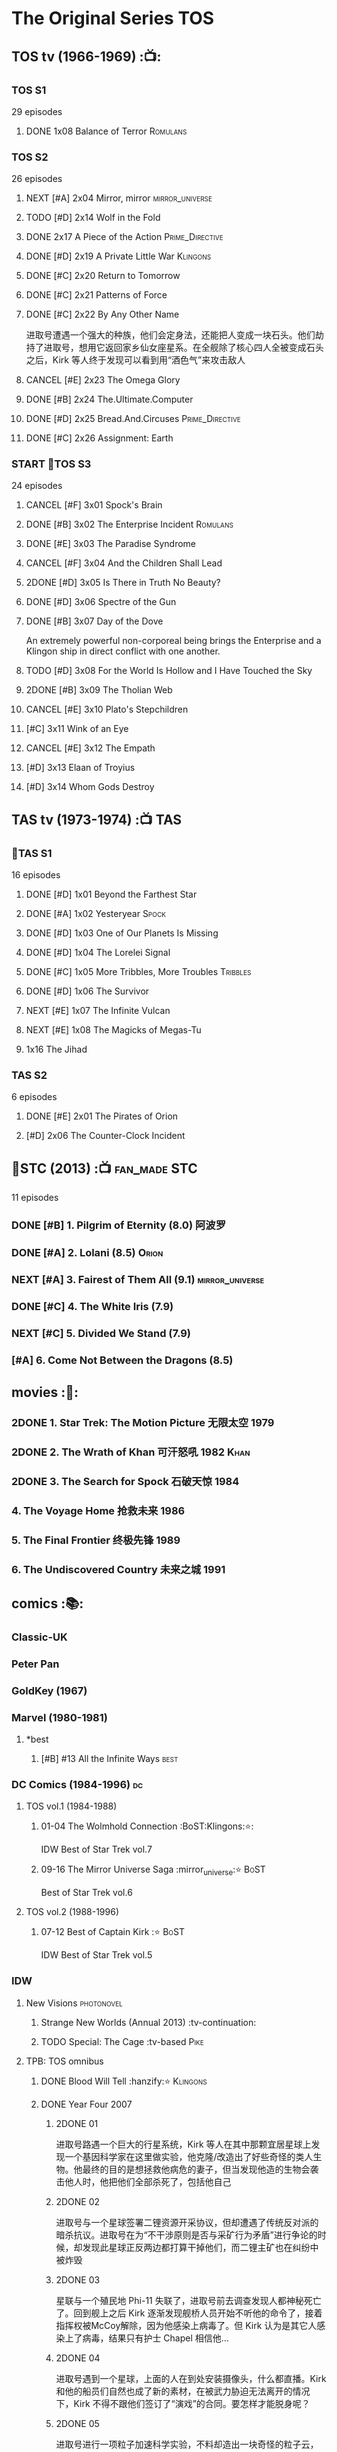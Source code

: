* The Original Series :TOS:
** TOS tv (1966-1969) :📺:
*** TOS S1

29 episodes 

**** DONE 1x08 Balance of Terror :Romulans:
CLOSED: [2021-03-10 Wed 22:38]

*** TOS S2

26 episodes

**** NEXT [#A] 2x04 Mirror, mirror :mirror_universe:
:PROPERTIES:
:rating:   9.2
:END:

**** TODO [#D] 2x14 Wolf in the Fold
**** DONE 2x17 A Piece of the Action :Prime_Directive:
CLOSED: <2021-01-01 Fri 13:35>

**** DONE [#D] 2x19 A Private Little War :Klingons:
CLOSED: <2021-01-01 Fri 21:56>

**** DONE [#C] 2x20 Return to Tomorrow
CLOSED: [2021-01-11 Mon 22:46]

**** DONE [#C] 2x21 Patterns of Force
CLOSED: [2021-01-24 Sun 10:36]

**** DONE [#C] 2x22 By Any Other Name
CLOSED: [2021-02-14 Sun 17:05]

进取号遭遇一个强大的种族，他们会定身法，还能把人变成一块石头。他们劫持了进取号，想用它返回家乡仙女座星系。在全舰除了核心四人全被变成石头之后，Kirk 等人终于发现可以看到用“酒色气”来攻击敌人

**** CANCEL [#E] 2x23 The Omega Glory
CLOSED: [2021-01-15 Fri 21:55]
:PROPERTIES:
:rating:   6.3
:END:

**** DONE [#B] 2x24 The.Ultimate.Computer
CLOSED: [2021-02-20 Sat 19:29]
:PROPERTIES:
:rating:   8.1
:END:

**** DONE [#D] 2x25 Bread.And.Circuses :Prime_Directive:
CLOSED: [2021-02-26 Fri 19:38]
:PROPERTIES:
:rating:   7.3
:END:

**** DONE [#C] 2x26 Assignment: Earth
CLOSED: <2021-01-01 Fri 19:18>
:PROPERTIES:
:rating:   7.7
:END:

*** START 📂TOS S3

24 episodes

**** CANCEL [#F] 3x01 Spock's Brain
CLOSED: [2021-02-20 Sat 19:31]
:PROPERTIES:
:rating:   5.7
:END:

**** DONE [#B] 3x02 The Enterprise Incident :Romulans:
CLOSED: [2021-03-06 Sat 10:03]
:PROPERTIES:
:rating:   8.5
:END:

**** DONE [#E] 3x03 The Paradise Syndrome
CLOSED: <2021-01-01 Fri 14:50>
:PROPERTIES:
:rating:   6.9
:END:

**** CANCEL [#F] 3x04 And the Children Shall Lead
CLOSED: [2021-02-20 Sat 19:34]
:PROPERTIES:
:rating:   5.4
:END:

**** 2DONE [#D] 3x05 Is There in Truth No Beauty?
CLOSED: [2021-04-02 Fri 20:38]
:PROPERTIES:
:rating:   7.1
:END:

**** DONE [#D] 3x06 Spectre of the Gun
CLOSED: [2021-04-03 Sat 10:28]
:PROPERTIES:
:rating:   7.4
:END:

**** DONE [#B] 3x07 Day of the Dove
CLOSED: [2021-03-13 Sat 16:03]
:PROPERTIES:
:rating:   8.0
:END:

An extremely powerful non-corporeal being brings the Enterprise and a Klingon ship in direct conflict with one another.

**** TODO [#D] 3x08 For the World Is Hollow and I Have Touched the Sky
:PROPERTIES:
:rating:   7.3
:END:

**** 2DONE [#B] 3x09 The Tholian Web
:PROPERTIES:
:rating:   8.2
:END:

**** CANCEL [#E] 3x10 Plato's Stepchildren
CLOSED: [2021-02-25 Thu 18:55]
:PROPERTIES:
:rating:   
:END:

**** [#C] 3x11 Wink of an Eye
:PROPERTIES:
:rating:   7.5
:END:

**** CANCEL [#E] 3x12 The Empath
CLOSED: [2021-02-25 Thu 18:55]
:PROPERTIES:
:rating:   6.7
:END:

**** [#D] 3x13 Elaan of Troyius
:PROPERTIES:
:rating:   7.3
:END:

**** [#D] 3x14 Whom Gods Destroy
:PROPERTIES:
:rating:   7.2
:END:

** TAS tv (1973-1974) :📺:TAS:
*** 📂TAS S1

16 episodes

**** DONE [#D] 1x01 Beyond the Farthest Star
CLOSED: [2021-03-21 Sun 18:50]
:PROPERTIES:
:rating:   6.7
:END:

**** DONE [#A] 1x02 Yesteryear :Spock:
CLOSED: [2021-03-27 Sat 08:00]
:PROPERTIES:
:rating:   8.2
:END:

**** DONE [#D] 1x03 One of Our Planets Is Missing
CLOSED: [2021-04-02 Fri 21:49]
:PROPERTIES:
:rating:   6.7
:END:

**** DONE [#D] 1x04 The Lorelei Signal
CLOSED: [2021-04-03 Sat 14:40]
:PROPERTIES:
:rating:   6.5
:END:

**** DONE [#C] 1x05 More Tribbles, More Troubles :Tribbles:
CLOSED: [2021-04-03 Sat 16:17]
:PROPERTIES:
:rating:   7.1
:END:

**** DONE [#D] 1x06 The Survivor
CLOSED: [2021-03-12 Fri 21:24]
:PROPERTIES:
:rating:   6.8
:END:

**** NEXT [#E] 1x07 The Infinite Vulcan
:PROPERTIES:
:rating:   6.1
:END:

**** NEXT [#E] 1x08 The Magicks of Megas-Tu
:PROPERTIES:
:rating:   6.0
:END:

**** 1x16 The Jihad
*** TAS S2

6 episodes

**** DONE [#E] 2x01 The Pirates of Orion
CLOSED: [2021-04-01 Thu 18:43]
:PROPERTIES:
:rating:   6.5
:END:

**** [#D] 2x06 The Counter-Clock Incident
:PROPERTIES:
:rating:   7.1
:END:

** 📂STC (2013) :📺:fan_made:STC:

11 episodes

*** DONE [#B] 1. Pilgrim of Eternity (8.0) 阿波罗
CLOSED: [2021-03-09 Tue 20:13]

*** DONE [#A] 2. Lolani (8.5) :Orion:
CLOSED: [2021-03-31 Wed 23:00]

*** NEXT [#A] 3. Fairest of Them All (9.1) :mirror_universe:
*** DONE [#C] 4. The White Iris (7.9)
CLOSED: [2021-04-10 Sat 11:54]

*** NEXT [#C] 5. Divided We Stand (7.9)
*** [#A] 6. Come Not Between the Dragons (8.5)
** movies :🎦:
*** 2DONE 1. Star Trek: The Motion Picture 无限太空 :1979:
*** 2DONE 2. The Wrath of Khan 可汗怒吼 :1982:Khan:
*** 2DONE 3. The Search for Spock 石破天惊 :1984:
*** 4. The Voyage Home 抢救未来 :1986:
*** 5. The Final Frontier 终极先锋 :1989:
*** 6. The Undiscovered Country 未来之城 :1991:
** comics :📚:
*** Classic-UK
*** Peter Pan
*** GoldKey (1967)
*** Marvel (1980-1981)
**** *best
***** [#B] #13 All the Infinite Ways :best:
*** DC Comics (1984-1996) :dc:
**** TOS vol.1 (1984-1988)
***** 01-04 The Wolmhold Connection :BoST:Klingons:⭐️:

IDW Best of Star Trek vol.7

***** 09-16 The Mirror Universe Saga :mirror_universe:⭐️:BoST:

Best of Star Trek vol.6

**** TOS vol.2 (1988-1996)
***** 07-12 Best of Captain Kirk :⭐️:BoST:

IDW Best of Star Trek vol.5

*** IDW
**** New Visions :photonovel:
***** Strange New Worlds (Annual 2013) :tv-continuation:
***** TODO Special: The Cage :tv-based:Pike:
**** TPB: TOS omnibus
***** DONE Blood Will Tell :hanzify:⭐️:Klingons:
CLOSED: [2021-01-01 Fri 07:50]

***** DONE Year Four :2007:
CLOSED: [2021-02-14 Sun 16:09]

****** 2DONE 01

进取号路遇一个巨大的行星系统，Kirk 等人在其中那颗宜居星球上发现一个基因科学家在这里做实验，他克隆/改造出了好些奇怪的类人生物。他最终的目的是想拯救他病危的妻子，但当发现他造的生物会袭击他人时，他把他们全部杀死了，包括他自己

****** 2DONE 02

进取号与一个星球签署二锂资源开采协议，但却遭遇了传统反对派的暗杀抗议。进取号在为“不干涉原则是否与采矿行为矛盾”进行争论的时候，却发现此星球正反两边都打算干掉他们，而二锂主矿也在纠纷中被炸毁

****** 2DONE 03

星联与一个殖民地 Phi-11 失联了，进取号前去调查发现人都神秘死亡了。回到舰上之后 Kirk 逐渐发现舰桥人员开始不听他的命令了，接着指挥权被McCoy解除，因为他感染上病毒了。但 Kirk 认为是其它人感染上了病毒，结果只有护士 Chapel 相信他...

****** 2DONE 04

进取号遇到一个星球，上面的人在到处安装摄像头，什么都直播。Kirk 和他的船员们自然也成了新的素材，在被武力胁迫无法离开的情况下，Kirk 不得不跟他们签订了“演戏”的合同。要怎样才能脱身呢？

****** 2DONE 05

进取号进行一项粒子加速科学实验，不料却造出一块奇怪的粒子云，Spock 被困其中

****** 2DONE 06

一艘星舰出了事故，进取号只找到了一些残骸。他们去附近一个星球寻找幸存者，却被一个机器人捕获了，然后发现这个机器人以原来那些人为原材料来克隆出新的婴儿

***** NEXT Year Four - The Enterprise Experiment :tv-continuation:

a sequel to "The Enterprise Incident"

**** _mini
***** DONE Mirror Images (镜像权路) :mirror_universe:hanzify:
CLOSED: [2021-01-01 Fri 08:49]

***** DONE Hell's Mirror :hanzify:mirror_universe:2020:Khan:
CLOSED: [2021-02-22 Mon 13:04]

***** Misson's End
***** DONE Star Trek II: The Wrath of Khan :movie_adaptation:Khan:
CLOSED: [2021-01-01 Fri 08:49]

***** DONE Star Trek: Khan - Ruling in Hell :movie-continuation:Khan:
CLOSED: [2021-01-01 Fri 08:49]

***** DONE Spock Reflections :movie-continuation:
CLOSED: [2021-01-01 Fri 08:50]

***** Leonard McCoy Frontier Doctor
***** Burden of Knowledge.
***** Star Trek: Harlan Ellison's Original The City on the Edge of Forever Teleplay :tv-based:
**** DONE TPB: Star Trek: Romulans :Romulans:
***** DONE Alien Spotlight: Romulans
CLOSED: [2021-03-11 Thu 20:28]

***** DONE Balance of Terror :tv-based:
CLOSED: [2021-03-11 Thu 20:28]

***** DONE Star Trek: Romulans - The Hollow Crown
CLOSED: [2021-03-11 Thu 21:18]

***** DONE Star Trek: Romulans - Schism :2009:
CLOSED: [2021-03-26 Fri 06:56]

**** START 📂Year Five (2019-) :hanzify:
***** DONE 01-02 :Tholian:
CLOSED: <2021-01-12 Tue 13:08>

***** DONE 03-04 :tv-continuation:
CLOSED: <2021-01-13 Wed 23:20>

2x20 A Piece of Action

***** DONE 05-08
CLOSED: [2021-01-14 Thu 13:08]

***** DONE 09-10
CLOSED: [2021-01-15 Fri 13:06]

***** DONE 11-12 :Gary_Seven:
CLOSED: [2021-01-15 Fri 13:56]

***** NEXT Year Five 13-19
*** *best :best:
**** DONE All the Infinite Ways :Marvel:1981:Klingons:
CLOSED: [2021-02-18 Thu 23:03]

**** 2DONE Gold Key 100-page (IDW selection) :hanzify:TOS:
***** DONE The Planet of No Return 不归之地
CLOSED: <2021-01-24 Sun 13:18>

***** DONE The Youth Trap 青春困局
CLOSED: <2021-01-24 Sun 13:18>

***** DONE  The Enterprise Mutiny 进取号哗变
CLOSED: <2021-01-24 Sun 13:18>

**** DC Comics :DC:
***** Best of Star Trek (DC selection)
****** [#B] v1 #05 Mortal Gods
****** [#B] v1 #24-25 Double Blind,
****** DONE [#B] v1 Annual 1986: The Final Voyage
CLOSED: [2021-01-11 Mon 13:05]

****** [#A] v2 #10-12 The Trial of James T. Kirk
***** IDW STA1: Best of Peter David :1990:
****** DONE Retrospect (DC TOS vol1 Annual 03) (1988) 往事成追忆 :hanzify:
CLOSED: [2021-01-11 Mon 14:34]

****** DONE Once a Hero... (DC TOS vol2 #19) 一朝为英雄 :hanzify:
CLOSED: [2021-01-11 Mon 17:50]

****** START DC TOS vol.2 #13-15
***** DONE IDW STA3: The Gary Seven Collection :Gary_Seven:
****** DONE The Peacekeeper (DC TOS volume 2 #49-50) :1993:
CLOSED: [2021-02-20 Sat 12:49]

****** DONE Convergence :1995:
CLOSED: [2021-03-14 Sun 16:10]

******* DC TOS volume 2 Annual 1995 :TOS:
******* DC TNG volume 2 Annual 1995 :TNG:
***** IDW STA5. Best of Captain Kirk :1990:
****** [#A] DC TOS volume 2 #7-12 (The Trial of James T. Kirk) :1990:
***** IDW STA6. Mirror Universe Saga (DC TOS vol1 1984) :1984:
****** DC TOS vol.1 #09-16
***** IDW STA7. best.of.klingons
****** DONE DC TOS vol.1 #01-04 :1984:
CLOSED: [2021-01-12 Tue 19:43]

****** DC TOS vol.1 #31-32
***** STCvol.5 Who Killed Captain Kirk (DC TOS vol.1 48-55)
***** Debt of Honor :DC:1992:

Captain Kirk and the crew of the USS Enterprise find themselves teamed with the Klingons and Romulans to fight a the galactic threat that no government dares admit exists…

**** IDW
***** DONE Klingons - Blood Will Tell :IDW:Klingons:hanzify:
CLOSED: <2021-01-01 Fri 19:44>

***** TODO New Visions: Strange New Worlds :tv-continuation:

 sequel story to the second pilot, "Where No Man Has Gone Before".

***** DONE Spock Reflections :hanzify:
CLOSED: <2021-01-01 Fri 17:24>

***** Burden of Knowledge
***** Leonard McCoy Frontier Doctor
* The Next Generation :TNG:
** tv (1987-1993) :tv:📺:
*** TNG S1 :2364:
**** TODO 1x26 The Neutral Zone :Romulans:
*** TNG S3 :2366:
**** TODO 3x10 The Defector :Romulans:
*** TNG S5 :2368:
**** 2DONE 5x07-08 Unification (I, II) :Spock:Romulans:
**** [#A] 5x25 - The Inner Light
:PROPERTIES:
:rating:   9.4
:END:

**** DONE [#A] 5x26 - Time's Arrow :Data:Guinan:
CLOSED: [2021-01-10 Sun 21:40]
:PROPERTIES:
:rating:   8.5
:END:

An engineering team finds evidence of an alien presence on Earth in 19th century San Francisco: Data's severed head, buried five hundred years ago. 

*** 📂TNG S6 :2369:
**** DONE [#B] 6x01 - Time's Arrow - Part II :Guinan:
CLOSED: [2021-01-10 Sun 21:41]
:PROPERTIES:
:rating:   8.3
:END:

**** DONE [#D] 6x02 - Realm of Fear
CLOSED: [2021-01-13 Wed 12:30]
:PROPERTIES:
:rating:   7.4
:END:

Barclay 中尉害怕传送机，所以当他被传送的时候他看见了怪物，他还以为是自己得了恐惧症

**** DONE [#A] 6x04 - Relics :Scotty:
CLOSED: [2021-01-15 Fri 19:57]
:PROPERTIES:
:rating:   8.6
:END:

怀旧集。 进取号发现一艘星联飞船的残骸，没想到救出了被困多年的Scotty，Scotty重登进取号，对科技进步相当感叹，却也发现自己已经“过时”了。不过在最后还能救进取号一把

**** DONE [#C] 6x05 - Schisms
CLOSED: <2021-01-16 Sat 16:37>
:PROPERTIES:
:rating:   7.7
:END:

大副、Data和Worf都出现睡眠不足、神情恍惚的症状，一番探究之后惊奇地发现，有外星人在他们睡着后把他们劫去做实验！这简直是 X 档案的星联版本！

**** DONE [#C] 6x06 True Q :Q:
CLOSED: [2021-01-20 Wed 19:07]
:PROPERTIES:
:rating:   7.5
:END:

一位优秀的学员来到进取号实习，没想到她身边出现很多奇怪的事情。Q现身，说这个女学员是Q一族的后代，要带走她。但她不愿意，Q说也可以，只要她能忍住不用超能力，她同意了。当她看到无辜的生命遭受威胁时，她能忍住吗？

**** DONE [#D] 6x07 - Rascals :Ferengi:
CLOSED: <2021-01-24 Sun 20:15>
:PROPERTIES:
:rating:   7.4
:END:

Picard, Gainan, Keiko, Ensign Ro 等几人在传送会舰时遭遇了离子流，他们变成了少年版，一群 Ferengi 人趁机攻占了进取号...

**** DONE [#C] 6x08 - A Fistful of Datas
CLOSED: [2021-01-29 Fri 20:15]
:PROPERTIES:
:rating:   7.5
:END:

La Forge在给飞船做检修的时候，把 Data 的大脑接入了飞船电脑以作为紧急时的备用系统。Worf 和儿子 Alexandra 进入全息甲板玩一个西部世界的游戏，却发现游戏中的NPC 全变成了Data，而且游戏还无法退出了...

**** DONE [#C] 6x09 - The Quality of Life
CLOSED: <2021-02-01 Mon 20:01>
:PROPERTIES:
:rating:   7.5
:END:

以为科学家发明了一种新机器，但 Data 发现它有自我保护意识，于是对于它是不是个“生命”开始了探讨和实验

**** DONE [#B] 6x10 - Chain of Command - Part I
CLOSED: [2021-02-13 Sat 09:49]
:PROPERTIES:
:rating:   8.4
:END:

**** DONE [#A] 6x11 - Chain of Command - Part II
CLOSED: [2021-02-13 Sat 09:49]
:PROPERTIES:
:rating:   8.6
:END:

**** DONE [#A] 6x12 Ship in a Bottle
CLOSED: [2021-02-10 Wed 22:46]
:PROPERTIES:
:rating:   8.6
:END:

在2x03 Elementary, Dear Data 一集中全息甲板人物 James Moriarty 获得了自我意识，并且想要脱离全息甲板。本集就讲述了他为这个目标而做的努力

**** DONE [#B] 6x13 Face of the Enemy :Spock:Romulans:
CLOSED: [2021-02-19 Fri 19:39]
:PROPERTIES:
:rating:   8.0
:END:

**** CANCEL [#E] 6x14 Aquiel
CLOSED: [2021-02-19 Fri 19:42]
:PROPERTIES:
:rating:   6.2
:END:

**** DONE [#A] 6x15 Tapestry :Picard:Q:
CLOSED: [2021-02-22 Mon 08:57]
:PROPERTIES:
:rating:   9.0
:END:

**** DONE [#C] 6x16 Birthright, Part I
CLOSED: [2021-03-23 Tue 23:16]
:PROPERTIES:
:rating:   7.7
:END:

**** DONE [#D] 6x17 Birthright, Part II :Klingons:
CLOSED: [2021-03-24 Wed 08:39]
:PROPERTIES:
:rating:   7.4
:END:

**** DONE [#B] 6x18 Starship Mine
CLOSED: [2021-02-24 Wed 20:08]
:PROPERTIES:
:rating:   8.0
:END:

**** DONE [#C] 6x19 Lessons
CLOSED: [2021-03-21 Sun 22:10]
:PROPERTIES:
:rating:   7.6
:END:

Picard falls in love with one of his subordinates, but he can't deal with having to order her into dangerous situations.

**** DONE [#B] 6x20  - The Chase
CLOSED: [2021-03-21 Sun 09:08]
:PROPERTIES:
:rating:   8.1
:END:

Picard tries to finish his old archaeology teacher's monumental last mission: solving a puzzle that leads Humans, Romulans, Klingons and Cardassians to the secret of life in this galaxy, revealing the origin of humanoid life.

**** DONE [#B] 6x21 Frame of Mind :Riker:
CLOSED: [2021-03-27 Sat 22:55]
:PROPERTIES:
:rating:   8.3
:END:

Riker thinks he is losing his mind when reality keeps shifting between an alien hospital and the Enterprise, where he is rehearsing a play.

**** DONE [#D] 6x22 Suspicions
CLOSED: [2021-03-30 Tue 21:29]
:PROPERTIES:
:rating:   7.1
:END:

Dr. Crusher violates Starfleet regulations and medical ethics when she investigates the death of a Ferengi scientist.

**** DONE [#D] 6x23 Rightful Heir :Kahless:Klingons:
CLOSED: [2021-04-03 Sat 18:53]
:PROPERTIES:
:rating:   7.3
:END:

At the Klingon monastery on Boreth, Worf sees a very real vision of Kahless the Unforgettable.

**** DONE [#C] 6x24 - Second Chances :Thomas_Riker:
CLOSED: [2021-04-07 Wed 20:13]
:PROPERTIES:
:rating:   7.6
:END:

**** NEXT [#A] 6x25  - Timescape
:PROPERTIES:
:rating:   8.6
:END:

*** TNG S7
** movies :🎦:
*** DONE 07. Generations 斗转星移 :1994:Kirk:Picard:
CLOSED: <2021-01-01 Fri 17:26>
:PROPERTIES:
:rating:   6.6
:END:

*** 2DONE 08. First Contact 第一类接触 :1996:Borg:Borg_Queen:2373:Data:
:PROPERTIES:
:rating:   7.6
:END:

Borg Queen 首次出现

*** DONE [#E] 09. Insurrection 起义 :1998:2375:
CLOSED: [2021-03-18 Thu 13:08]
:PROPERTIES:
:rating:   6.4
:END:

*** TODO 10. Nemesis 复仇女神 :2002:2379:
:PROPERTIES:
:rating:   6.4
:END:

** comics :📚:
*** DC Comics (1988-1996)
**** TNG vol.1 (1988)
**** TNG vol.2 (1989-1996)
***** [#B] 47-50 The Worst of Both Worlds :⭐️:Borg:1993:BoST:best:

IDW best of star trek vol.2

*** Marvel Paramount (1996-1998)
**** Star Trek The Movie - First Contact :movie_adaptation:
**** Second Contact (crossover with X-Men) :crossover:
**** Star Trek TNG - Riker - The Enemy of My Enemy :Riker:
**** Operation Assimilation
*** WildStorm (1999-2001)
**** DONE [#B] The Gorn Crisis :2001:TNG:best:
CLOSED: [2021-01-01 Fri 13:52]

**** Perchance to Dream
**** Embrace the Wolf
**** The Killing Shadows
*** IDW :IDW:
**** TODO [TPB] TNG omnibus
***** The Space Between
***** Intelligence Gathering
***** The Last Generation
***** Ghosts
***** [#B] Hive :Borg:
**** DONE The Next Generation/Doctor Who: Assimilation² :crossover:
CLOSED: [2021-01-10 Sun 10:35]

**** 2DONE #mirror_universe :mirror_universe:hanzify:
***** DONE Mirror Broken （破碎镜像） :mirror_universe:
CLOSED: <2021-01-01 Fri 12:09>

***** DONE Through the Mirror （穿越镜像） :mirror_universe:
CLOSED: <2021-01-01 Fri 12:09>

***** DONE Terra Incognita （未知领域） :mirror_universe:
CLOSED: <2021-01-01 Fri 12:09>

*** * best
**** DONE Best of Star Trek TNG (DC) :DC:
CLOSED: <2021-01-01 Fri 17:50>

***** DONE [#B] v2 #05-06 Serafin's Survivors :Geordi:1990:
CLOSED: <2021-01-01 Fri 13:07>

***** DONE [#B] v2 #09 The Lesson :Deanna:Dr_Crusher:Riker:1990:
CLOSED: <2021-01-01 Fri 13:07>

***** DONE [#B] v2 Annual 1990: The Gift :Picard:Q:
CLOSED: <2021-01-01 Fri 13:09>

***** DONE [#B] v2 Annual 1991: Thin Ice :Riker:
CLOSED: <2021-01-01 Fri 17:49>

**** 2DONE Best of Borg (Star Trek Archives vol.2) :TNG:Borg:
***** DONE DC TNG volume 2 #47-50 (The Worst of Both Worlds) :DC:
CLOSED: [2021-01-01 Fri 14:45]

***** Operation Assimilation (Marvel Paramount) :1997:Romulans:Borg:Borg_Queen:
**** Star Trek Classics (IDW)
***** DONE [#B] vol.1 The Gorn Crisis :Wildstorm:
CLOSED: <2021-01-01 Fri 23:42>

***** vol.2 Enemy Unseen :Wildstorm:1999:

all Windstorm comics of TNG

***** DONE [#D] vol.4 Beginning (DC TNG vol.1 #01-06) :DC:1988:
CLOSED: [2021-03-02 Tue 16:59]

****** DONE 01. ... Where No One Has Gone Before!
CLOSED: <2021-01-24 Sun 14:00>

****** DONE [#D] 02. Spirit in the Sky!
CLOSED: <2021-01-24 Sun 14:00>

****** DONE [#E] 03-05. Q Factor / Q's Day / Q Affects! :Q:
CLOSED: [2021-03-02 Tue 16:59]

不怎么样

****** DONE [#C] 06. Here Today
CLOSED: [2021-03-02 Tue 16:59]

* Deep Space Nine :DS9:
** DS9 tv (1993-1998) :📺:tv:
*** DS9 S1 (Jan. - Jun. 1993) :2369:
*** DS9 S2 (Sep.93 - Jun.94) :2370:
*** DS9 S3 (Sep.94 - Jun.95) :2371:
**** NEXT 3x09 Defiant :Maquis:Thomas_Riker:
*** DS9 S4 (Sep.95 - Jun.96) :2372:
*** DS9 S5 (Sep.96 - Jun.97) :2373:
**** [#C] 5x03 Looking for par'Mach in All the Wrong Places (7.7) :Klingons:
:PROPERTIES:
:rating:   7.7
:END:

**** 5x12 The Begotten :Changeling:
**** [#D] 5x18 Business as Usual :Ferengi:
:PROPERTIES:
:rating:   7.4
:END:

**** [#E] 5x20 Ferengi Love Songs :Ferengi:
:PROPERTIES:
:rating:   6.8
:END:

**** DONE [#A] 5x26 Call to Arms
CLOSED: [2021-01-28 Thu 08:26]
:PROPERTIES:
:rating:   9.0
:END:

*** 📂DS9 S6 (Sep.97 - Jun.98) :2374:
**** DONE [#A] 6x01 A Time to Stand
CLOSED: [2021-01-28 Thu 23:11]
:PROPERTIES:
:rating:   8.6
:END:

**** DONE [#A] 6x02 Rocks and Shoals
CLOSED: <2021-01-01 Fri 15:18>
:PROPERTIES:
:rating:   8.6
:END:

**** DONE [#D] 6x03 Sons and Daughters :Worf:
CLOSED: <2021-01-31 Sun 17:00>
:PROPERTIES:
:ratings:  7.1
:END:

Worf 在队伍中发现了自己的儿子 Alexander，当初 Alex 说不愿成为士兵，Worf 五年没跟他联系，Alex 不对外称自己是 Worf 的儿子 （血脉对克林贡人而言很重要）。Worf 是否愿意认回自己的儿子，又能否认回？

Dukat 的女儿 Ziyal 从贝久回到了 DS9, 她现在对艺术创作有了兴趣，也体现出不错的造诣。Kira 为她感到高兴，不过因为厌恶 Dukat 而不得不离 Ziyal 远点

**** DONE [#B] 6x04 Behind the Lines
CLOSED: [2021-02-02 Tue 18:31]
:PROPERTIES:
:rating:   8.0
:END:

这集主要讲 Kira, Odo, Jack, Quark, Rom 这个小小的抵抗组织在 DS9 上搞的一些破坏活动

Dukat 的副官 Damar 想到了如何解除虫洞外面的雷阵，Quark 把他灌醉套出了一些细节，于是 Rom 推测出了具体方法。Rom 要去实施破坏行动的时候，Odo 却被女变形人“色诱”再次与她“连接”，导致 Rom 被捉，Kira 与 Odo 也闹翻

另外，Dax 升任了挑战好的舰长。Sisko 虽然有更大的岗位责任，不过还是心系挑战号，并且有点小失落 

**** DONE [#A] 6x05 Favor the Bold
CLOSED: [2021-02-06 Sat 15:41]
:PROPERTIES:
:rating:   8.6
:END:

**** DONE [#A] 6x06 Sacrifice of Angels
CLOSED: [2021-02-06 Sat 15:41]
:PROPERTIES:
:rating:   9.0
:END:

与6x05 为上下集，卡达西军队找到了破坏虫洞外雷阵的方法，迫使 Sisko 等不及星联大军集结，带着弱势兵力反攻深空九站。但还没抵达 DS9 ，雷阵就已经被全部引爆，伽玛象限的舰队蜂拥而来，挑战号孤注一掷进入虫洞试图螳臂当车，面临毁灭之际虫洞中的贝久神族现身，消灭了伽玛象限的舰队。卡达西人撤离 DS9，星联重新回到站上。

**** DONE [#C] 6x07 You Are Cordially Invited :Worf:
CLOSED: [2021-02-12 Fri 14:06]
:PROPERTIES:
:rating:   7.5
:END:

Worf 和 Jadzia 的婚礼

**** DONE 6x08 Resurrection :mirror_universe:
CLOSED: [2021-02-23 Tue 21:28]

An alternate version of Vedek Bareil arrives from the "Mirror Universe" seeking refuge.

**** DONE [#C] 6x09 Statistical Probabilities :Bashir:
CLOSED: [2021-02-16 Tue 12:47]
:PROPERTIES:
:rating:   7.7
:END:

当初跟 Bashir 一样接受过基因改造的几个人来到了 DS9，不过他们没有Bashir 那么幸运，他们没有得到 DNA 重排治疗，最终都出现了严重的社交障碍。Gul Damar 对星联喊话，想进行一次和平会谈，但这几个异能者通过短短的讲话录像推断出了  Damar 上台的前因后果。Bashir 拿了更多的材料给他们看，他们又推断出 Damar 这次重画边界其实是为了能大量生产能刺激 Jem'hadar 的白药。Bashir 觉得这几个朋友能产生很大的价值，于是拿了更多材料给他们分析，但没想到他们得出一个结论：星联无法赢得对 Dominion 的战争，只有投降才能避免 9000亿生命枉死...

**** DONE [#B] 6x10 The Magnificent Ferengi :Ferengi:
CLOSED: [2021-02-12 Fri 16:26]
:PROPERTIES:
:rating:   8.2
:END:

When Quark's mother Ishka is captured by the Dominion, Quark, Rom, and Nog lead a team of Ferengi into a meeting on Empok Nor with Keevan as their payment.

**** DONE [#C] 6x11 Waltz :Dukat:
CLOSED: [2021-02-17 Wed 12:50]
:PROPERTIES:
:rating:   7.9
:END:

Following the destruction of the starship Honshu, Sisko is severely injured and trapped alone on a deserted planet with Dukat, who becomes increasingly unstable.

**** DONE [#C] 6x12 Who Mourns for Morn?
CLOSED: [2021-02-25 Thu 13:28]
:PROPERTIES:
:rating:   7.7
:END:

Morn dies, leaving his entire estate to Quark, but some of Morn's old acquaintances want a piece of the action.

**** DONE [#A] 6x13 Far Beyond the Stars
CLOSED: [2021-02-28 Sun 17:10]
:PROPERTIES:
:rating:   8.8
:END:

Experiencing a vision from the Prophets, Sisko sees himself as Benny Russell, a science-fiction writer in the 1950s, who struggles with civil rights and inequality when he writes the story of Captain Benjamin Sisko, a black commander of a futuristic space station.

**** DONE [#C] 6x14 One Little Ship
CLOSED: [2021-02-25 Thu 18:43]
:PROPERTIES:
:rating:   7.7
:END:

O'Brien, Dax, Bashir, and their runabout are reduced in size while investigating an anomaly. Meanwhile, the Jem'Hadar attack and commandeer the Defiant, leaving the runabout crew with no choice but to take their miniature ship inside the Defiant and help Sisko and the others recapture the vessel.

**** DONE [#D] 6x15 Honor Among Thieves
CLOSED: [2021-03-04 Thu 23:05]

**** DONE [#D] 6x16 Change of Heart :Worf:Jadzia:
CLOSED: [2021-03-06 Sat 17:47]

**** DONE [#D] 6x17 Wrongs Darker Than Death or Night
CLOSED: [2021-03-17 Wed 18:56]

Kira uses the Orb of Time to travel into the past after Dukat claims that her mother was once his lover during the Occupation.

**** DONE [#B] 6x18 Inquisition :sec31:
CLOSED: [2021-03-20 Sat 19:56]
:PROPERTIES:
:rating:   8.3
:END:

An officer from the Starfleet Department of Internal Affairs arrives on the station and accuses Dr. Bashir of being a Dominion spy.

**** DONE [#A] 6x19 In the Pale Moonlight
CLOSED: [2021-03-21 Sun 12:03]
:PROPERTIES:
:rating:   9.3
:END:

With mounting losses in the Federation-Dominion war, and the specter of defeat, Captain Sisko enlists Garak's help to "persuade" the Romulans to join the Federation/Klingon alliance to win the war. However Sisko soon learns that to save the Federation he may have to betray the values it stands for.

**** DONE [#C] 6x20 His Way
CLOSED: [2021-03-27 Sat 21:22]
:PROPERTIES:
:rating:   7.6
:END:

**** DONE [#D] 6x21 The Reckoning
CLOSED: [2021-03-29 Mon 08:43]
:PROPERTIES:
:rating:   7.3
:END:

**** DONE [#D] 6x22 Valiant
CLOSED: [2021-03-31 Wed 08:45]
:PROPERTIES:
:rating:   7.1
:END:

**** CANCEL [#F] 6x23 Profit and Lace
CLOSED: [2021-02-25 Thu 18:50]
:PROPERTIES:
:rating:   5.9
:END:

**** CANCEL [#E] 6x24 Time's Orphan
CLOSED: [2021-03-04 Thu 23:05]
:PROPERTIES:
:rating:   6.4
:END:

**** DONE [#C] 6x25 The Sound of Her Voice
CLOSED: [2021-04-03 Sat 20:23]
:PROPERTIES:
:rating:   7.6
:END:

**** TODO [#B] 6x26 Tears of the Prophets
:PROPERTIES:
:rating:   8.4
:END:

*** DS9 S7
** comics :📚:
*** Malibu (1993-1995) :Malibu:
**** START 📂on-going
***** Best of Star Trek DS9 :DS9:Malibu:
****** DONE [#B] #01-02 Stowaway (偷渡者) :hanzify:
CLOSED: [2021-01-11 Mon 14:32]

****** DONE #03 Old Woulds :👍:
CLOSED: <2021-01-01 Fri 17:24>

****** DONE #04-05 Emancipation
CLOSED: <2021-01-01 Fri 17:24>

****** Hostage Situation (Malibu DS9 Preview #2)
***** DONE #06 Field Trip/Pickpocket/Program 359
CLOSED: [2021-01-28 Thu 12:35]

***** DONE #07 Working Vacation
CLOSED: [2021-02-02 Tue 13:54]

***** DONE [#A] #08-09 Requiem
CLOSED: [2021-02-04 Thu 14:39]

***** #10 Descendants
***** #11 A Short Fuse
***** #12 Baby on Board
**** miniseries
***** TODO 9a. Hearts and Minds (Jun. 1994)
***** Lightstorm
***** The Maquis Soldier of Peace
***** Terok Nor
***** Blood and Honor
***** Special
***** Rules of Diplomacy
***** Worf: Bonds of Hornor :1995:

出版于1995年12月，Worf 于10月的4x01 The Way of the Warrior 登场DS9

*** Marvel Paramount (1996-1998) :Marvel:
**** START 📂Star Trek DS9 (1996-98)
***** DONE 01-02 Judgment Day
CLOSED: <2021-01-26 Tue 13:23>

***** DONE 03-04 The Cancer Within
CLOSED: <2021-03-06 Sat 20:23>

***** TODO 05 The Shadow Group
***** TODO 06-07 Risk
***** 08-09 Public Enemies, Private Lives
***** 10 Lwaxana Troi and the Wedding of Doom
***** 11 Four Funerals and a Wedding
***** 12-13 (part #2-3 of Telepathy War)
***** 14 Nobody Knows the Tribbles I've Seen :Tribbles:
***** 15 Requiem in Obsidian
**** TODO Star Trek: Starfleet Academy (1996-1998) :Nog:

19 issues

*** WildStorm (1999-2001) :Wildstorm:
**** CANCEL N-Vector :DS9:2000:
CLOSED: [2021-02-20 Sat 13:13]

**** TODO Divided We Fall :TNG:DS9:2001:crossover:
*** IDW :IDW:
**** 2DONE Fool's Gold :2010:
**** DONE Too Long a Sacrifice (2020) :hanzify:
CLOSED: [2021-01-18 Mon 22:11]

** short stories :📄:
*** The Lives of Dax
*** Prophecy and Change
*** Tales of the Dominion War
*** Strange New Worlds
**** Strange New Worlds I
**** Strange New Worlds II
**** Strange New Worlds III
**** Strange New Worlds IV
**** Strange New Worlds V
**** Strange New Worlds VI
* Voyager :VOY:
** tv (1995-2001) :📺:
*** START 📂VOY S1
**** DONE [#C] 1x01/02 Caretaker
CLOSED: [2021-03-18 Thu 22:56]
:PROPERTIES:
:rating:   7.6
:END:

**** DONE [#D] 1x03 Parallax
CLOSED: [2021-03-19 Fri 19:43]
:PROPERTIES:
:rating:   7.3
:END:

**** DONE [#D] 1x04 Time and Again
CLOSED: [2021-03-23 Tue 19:37]
:PROPERTIES:
:rating:   7.2
:END:

**** DONE [#D] 1x05 Phage
CLOSED: [2021-04-01 Thu 12:53]
:PROPERTIES:
:rating:   7.2
:END:

**** CANCEL [#E] 1x06 The Cloud
CLOSED: [2021-03-19 Fri 08:03]
:PROPERTIES:
:rating:   6.6
:END:

**** DONE [#B] 1x07 Eye of the Needle
CLOSED: [2022-01-29 Sat 19:30]
:PROPERTIES:
:rating:   8.3
:END:

**** CANCEL [#E] 1x08 Ex Post Facto
CLOSED: [2021-03-19 Fri 08:05]
:PROPERTIES:
:rating:   6.7
:END:

**** CANCEL [#E] 1x09 8. Emanations  6.8   13 Mar. 1995
CLOSED: [2021-03-19 Fri 08:05]
:PROPERTIES:
:rating:   6.8
:END:

** comics :📚:
*** Marvel Paramount
**** Star Trek Voyager (1996-98)
**** Star Trek Voyager - Splashdown (1998)
*** WildStorm (1999-2001)
**** False Colors
**** Elite Force
**** Voyager: Avalon Rising 阿瓦隆号崛起 :Wildstorm:hanzify:
**** Planet Killer
*** IDW
**** Voyager: Mirrors and Smoke (环境迷雾) :mirror_universe:IDW:
**** Voyager - Seven's Reckoning :2020:IDW:hanzify:
* Enterprise
** Enterprise (2001-2004)
* KTL (AOS) :KTL:
** movies
*** Star Trek (2009) :2009:
*** Star Trek Into Darkness :2013:Khan:
*** Star Trek Beyond :2016:
** comics :IDW:📚:
*** on-going (2012-2016)
**** 2DONE 01-02 Where No Man Has Gone Before :tv-based:hanzify:
**** 2DONE 03-04 The Galileo Seven :tv-based:hanzify:
**** 2DONE 05-06 Operation: Annihilate :tv-based:
**** 2DONE 07-08 Vulcan's Vengeance :movie-continuation:
**** 2DONE 09-10 The Return of the Archons :tv-based:
**** 2DONE 11-12 The Truth About Tribbles :hanzify:
**** 2DONE 13 The Redshirt's Tale :hanzify:
**** 2DONE 14 Keenser's Tale :hanzify:
**** 2DONE 15-16 Mirrored :mirror_universe:
**** 2DONE 17 Bones :hanzify:
**** 2DONE 18 The Voice of a Falling Star :hanzify:
**** 2DONE 19 Scotty :hanzify:
**** 2DONE 20 Red Level Down :hanzify:
**** 2DONE 21-23 After Darkness :movie-continuation:
**** 2DONE 24 Gorn
**** 2DONE 25-28 The Khitomer Conflict :movie-continuation:
**** 29-30 Parallel Lives :mirror_universe:
**** 31-32 I, Enterprise
**** 33-34 Lost Apollo
**** DONE 35-40 The Q Gambit :DS9:AOS:VOY:hanzify:Q:
CLOSED: [2021-01-13 Wed 12:34]

**** NEXT 41-54 Five-Year Mission
***** 41-42 Behemoth
***** 43-45 Five-Year Mission: Eurydice
***** START 46-47 The Tholian Webs
***** 48-49 Diety
***** 50-52 Live evil :mirror_universe:
***** 53-54 Reunion
**** 2DONE 55-58 Legacy of Spock
**** 59-60 final
*** KTL movie line
**** DONE Star Trek: Countdown
CLOSED: [2021-01-01 Fri 08:50]

**** DONE Star Trek: Nero
CLOSED: [2021-01-01 Fri 08:50]

**** DONE Star Trek: Movie Adaptation
CLOSED: [2021-01-01 Fri 08:50]

**** 2DONE 07-08 Vulcan's Vengeance ↗
**** DONE Star Trek: Countdown to Darkness
CLOSED: [2021-01-01 Fri 08:50]

**** DONE Star Trek: Khan
CLOSED: [2021-01-01 Fri 08:50]

**** 2DONE 25-28 The Khitomer Conflict ↗
**** DONE Star Trek: Manifest Destiny
CLOSED: [2021-01-01 Fri 08:50]

*** Star Trek: Starfleet Academy
*** 2DONE Star Trek: Boldly Go :hanzify:
* Discovery :DSC:
** Discovery (2017- ) :📺:
*** 📂DSC S1
*** 📂DSC S2 :2019:
**** DONE 2x10 The Red Angel
CLOSED: <2021-01-01 Fri 18:37>

**** DONE 2x11 Perpetual Infinity
CLOSED: <2021-01-01 Fri 18:37>

**** DONE 2x12 Through the Valley of Shadows
CLOSED: [2021-03-13 Sat 18:33]

**** DONE 2x13 Such Sweet Sorrow
CLOSED: [2021-03-13 Sat 19:47]
:PROPERTIES:
:rating:   7.2
:END:

**** DONE 2x14 Such Sweet Sorrow, Part 2
CLOSED: [2021-03-13 Sat 22:56]

*** START 📂DSC S3 :2020:

13 episodes

**** DONE 3x01. That Hope Is You, Part 1
CLOSED: <2021-03-14 Sun 19:00>

7.2   15 Oct. 2020

**** DONE 3x02 Far From Home
CLOSED: <2021-03-14 Sun 19:53>

**** DONE 3x03 People of Earth
CLOSED: [2021-03-14 Sun 20:46]

**** DONE 3x04 Forget Me Not
CLOSED: [2021-03-21 Sun 21:40]

6.3   5 Nov. 2020

**** DONE 3x05 Die Trying
CLOSED: [2021-03-21 Sun 21:40]

12 Nov. 2020

**** NEXT 3x06 Scavengers
**** NEXT 3x07 Unification III
**** 3x08 The Sanctuary
** comics :IDW:📚:
*** 2DONE Discovery: The Light of Kahless (卡勒斯之光) :hanzify:Kahless:
*** 2DONE Discovery: Succession (继位) :mirror_universe:hanzify:
*** 2DONE Discovery: Aftermath (余波) :hanzify:
* _others
** tv :tv:
*** START 📂Picard (2020- ) :Picard:
**** DONE 1x01 Remembrance
CLOSED: <2021-02-28 Sun 21:03>

**** DONE 1x02 Maps and Legends
CLOSED: <2021-02-28 Sun 20:03>

**** DONE 1x03 The End is the Beginning
CLOSED: <2021-02-28 Sun 19:03>

**** NEXT 1x04 Absolute Candor
**** NEXT 1x05 Stardust City Rag
**** 1x06 The Impossible Box
**** 1x07 Nepenthe
**** 1x08 Broken Pieces
**** 1x09 Et in Arcadia Ego, Part 1
**** 1x10 Et in Arcadia Ego, Part 2
*** START 📂Lower Decks (2020) :LD:
**** DONE 1x01 Second Contact
CLOSED: <2021-01-12 Tue 19:10>

**** DONE 1x02 Envoys
CLOSED: [2021-02-28 Sun 09:08]

**** DONE 1x03 Temporal Edict
CLOSED: [2021-03-06 Sat 09:09]

**** DONE 1x04 Moist Vessel
CLOSED: [2021-04-02 Fri 19:43]

**** NEXT 1x05 Cupid's Errant Arrow
**** 1x06 Terminal Provocations
**** 1x07 Much Ado About Boimler
**** 1x08 Veritas
**** 1x09 Crisis Point
**** 1x10 No Small Parts
*** Prodigy (2021)
*** Strange New Worlds
** comics :comics:
*** DONE 2.5 TNG+DS9 crossover (DC+Malibu) :1994:TNG:DS9:crossover:
CLOSED: [2021-01-21 Thu 19:34]

*** 4. Marvel Paramount (1996-1998)
**** Early Voyages :Pike:

17 issues

***** 2DONE 04 Nor Iron Bars a Cage
*** 5. WildStorm (1999-2001)
**** New Frontier: Double Time :NF:
**** Special :hanzify:mix:
*** 6. IDW :idw:
**** _mix
***** Alien Spotlight 聚焦外星人 :hanzify:
***** DONE waypoint 转折点 :hanzify:waypoint:
****** Waypoint #03
******* DONE Mother's Walk :DS9:
CLOSED: <2021-01-13 Wed 12:20>

****** Waypoint #05
******* 2DONE Frontier Doctor :DS9:
CLOSED: [2021-01-13 Wed 12:45]

****** Waypoint 2018 special
******* 2DONE Only You Can Save Yourself :DS9:
CLOSED: [2021-01-13 Wed 12:45]

****** Waypoint 2019 special
******* 2DONE First Year :DS9:Worf:Jadzia:
CLOSED: [2021-01-13 Wed 12:45]

***** Captains' Log
***** DONE The Q Conflict :hanzify:
CLOSED: [2021-01-01 Fri 08:49]

《Q的纠缠(The Q Conflict)》，Q神带着23和24世纪大联欢。

***** DONE Flesh and Stone (血肉与晶石) :hanzify:
CLOSED: [2021-01-01 Fri 09:01]

[cp]本次我们为大家带来的是IDW在2014年出版的特别刊《#星际迷航[超话]#  ：血肉与晶石（Flesh and Stone）》！

本期是一期“医生特辑”，来自五个系列的六位医生均有出场。Crusher、Pulaski、Bashir和the Doctor遇到一种能将血肉变成晶石的突发疫情，几人前去McCoy处寻求帮助，他们能否顺利解决这次的疫情呢？

翻译@NCC-60205 @小壳子叔叔 校对+修图@直立行走的蛋与麦克斯韦 填字@孔府小鱼 

链接:http://t.cn/Rk562X0  密码:te7i[/cp]

**** _misc
***** Star Trek: New Frontier
***** DONE Assignment Earth
CLOSED: [2021-01-01 Fri 07:50]

***** Star Trek Deviations.
***** Star Trek: Crew
***** Picard: Countdown
**** crossovers
***** The Next Generation/Doctor Who: Assimilation2 :doctor-who:11D:tng:
***** Star Trek/Planet of the Apes
***** Star Trek/Green Lantern: The Spectrum War （光谱战争） :hanzify:
***** Star Trek/Green Lantern Volume 2: Stranger Worlds (陌界生人)
***** Star Trek vs. Transformers :tas:
*** *best :best:
**** IDW 100-Page Spectacular
***** 2011
****** Alien Spotlight Vol. 1: Romulans
****** Alien Spotlight Vol. 2: Tribbles
****** Captain's Log: Sulu
****** Mission's End #1
***** 2012 (Feb)
****** Alien Spotlight: Q
****** Captain's Log: Pike
****** Alien Spotlight: Gorn
****** Khan - Ruling in Hell #1
***** 2012 Summer
****** TODO Embrace the Wolf :TNG:Wildstorm:
****** Voyager - False Colors :Wildstorm:VOY:
***** 2012 Winter
****** Captain's Log: Harriman
****** Alien Spotlight, Volume 2: Romulans
****** Alien Spotlight, Volume 2: Klingons
****** Mirror Images #1
**** Star Trek Classics
***** vol.1 The Gorn Crisis :Wildstorm:TNG:
***** vol.2 Enemy Unseen :Wildstorm:TNG:
***** vol.3 Encounters with the Unknown :VOY:Wildstorm:
***** vol.4 Beginning (DC TNG vol.1 #01-06)
**** misc
* The Orville
** Orville S1.5 :📚:
*** DONE New Beginning 新的开始 :hanzify:
CLOSED: <2021-01-01 Fri 13:34>

*** DONE The Word of Evis :hanzify:
CLOSED: <2021-01-01 Fri 13:34>

** 📂Orville S2 :📺:
*** DONE [#C] 2x05 All the World Is Birthday Cake
CLOSED: <2021-01-10 Sun 21:16>
:PROPERTIES:
:rating:   7.5
:END:

*** DONE [#B] 2x06 A Happy Refrain
CLOSED: [2021-01-19 Tue 19:16]
:PROPERTIES:
:rating:   8.3
:END:

*** DONE [#C] 2x07 Deflectors
CLOSED: <2021-01-01 Fri 13:50>
:PROPERTIES:
:rating:   7.6
:END:

*** DONE [#A] 2x08 Identity: Part I
CLOSED: [2021-01-27 Wed 16:54]
:PROPERTIES:
:rating:   9.2
:END:

*** DONE [#A] 2x09 Identity: Part II
CLOSED: [2021-01-27 Wed 16:54]
:PROPERTIES:
:rating:   9.2
:END:

*** DONE [#B] 2x10 Blood of Patriot
CLOSED: [2021-02-06 Sat 20:57]
:PROPERTIES:
:rating:   8.0
:END:

*** DONE [#A] 2x11 Lasting Impressions
CLOSED: [2021-02-16 Tue 15:08]
:PROPERTIES:
:rating:   9.0
:END:

*** DONE [#B] 2x12 Sanctuary
CLOSED: [2021-03-12 Fri 22:08]
:PROPERTIES:
:rating:   8.3
:END:

*** DONE [#B] 2x13 Tomorrow, and Tomorrow, and Tomorrow
CLOSED: [2021-03-26 Fri 19:13]
:PROPERTIES:
:rating:   8.4
:END:

A time distortion brings someone from the past to the Orville.

*** DONE [#A] 2x14 The Road Not Taken
CLOSED: [2021-03-26 Fri 23:23]
:PROPERTIES:
:rating:   8.7
:END:

The crew must contend with the disastrous fallout from Kelly's decision.

** Orville S2.5 :📚:
*** DONE Launch Day 发射日 :P2020:hanzify:
CLOSED: [2021-02-16 Tue 13:32]

*** DONE Hero :P2020:
CLOSED: [2021-03-26 Fri 23:49]

*** Degressions :P2021:
*** Artifact :P2021:
